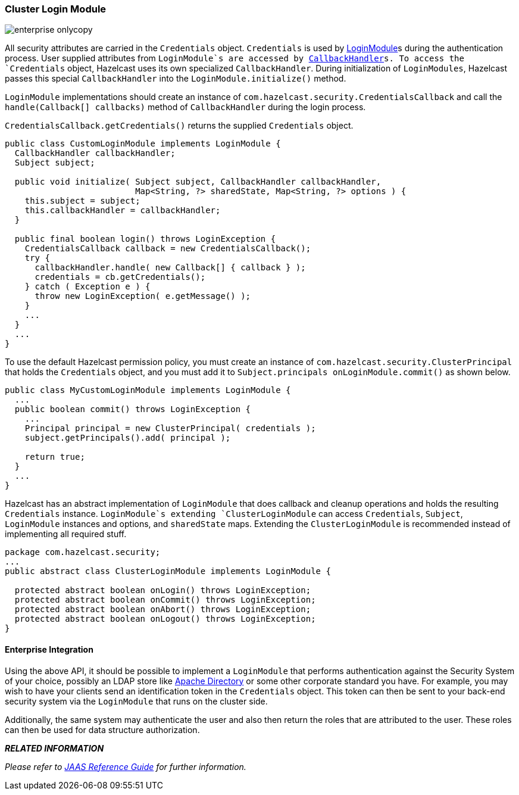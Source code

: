 
[[cluster-login-module]]
=== Cluster Login Module

image::enterprise-onlycopy.jpg[]


All security attributes are carried in the `Credentials` object. `Credentials` is used by http://docs.oracle.com/javase/7/docs/api/javax/security/auth/spi/LoginModule.html[LoginModule]s during the authentication process. User supplied attributes from `LoginModule`s are accessed by http://docs.oracle.com/javase/7/docs/api/javax/security/auth/callback/CallbackHandler.html[CallbackHandler]s. To access the `Credentials` object, Hazelcast uses its own specialized `CallbackHandler`. During initialization of `LoginModules`, Hazelcast passes this special `CallbackHandler` into the `LoginModule.initialize()` method.

`LoginModule` implementations should create an instance of `com.hazelcast.security.CredentialsCallback` and call the `handle(Callback[] callbacks)` method of `CallbackHandler` during the login process. 

`CredentialsCallback.getCredentials()` returns the supplied `Credentials` object.

```java
public class CustomLoginModule implements LoginModule {
  CallbackHandler callbackHandler;
  Subject subject;
    
  public void initialize( Subject subject, CallbackHandler callbackHandler,
                          Map<String, ?> sharedState, Map<String, ?> options ) {
    this.subject = subject;
    this.callbackHandler = callbackHandler;
  }

  public final boolean login() throws LoginException {
    CredentialsCallback callback = new CredentialsCallback();
    try {
      callbackHandler.handle( new Callback[] { callback } );
      credentials = cb.getCredentials();
    } catch ( Exception e ) {
      throw new LoginException( e.getMessage() );
    }
    ...
  }
  ...
}
```

To use the default Hazelcast permission policy, you must create an instance of `com.hazelcast.security.ClusterPrincipal` that holds the `Credentials` object, and you must add it to `Subject.principals onLoginModule.commit()` as shown below.

```java
public class MyCustomLoginModule implements LoginModule {
  ...
  public boolean commit() throws LoginException {
    ...
    Principal principal = new ClusterPrincipal( credentials );
    subject.getPrincipals().add( principal );
        
    return true;
  }
  ...
}
```

Hazelcast has an abstract implementation of `LoginModule` that does callback and cleanup operations and holds the resulting `Credentials` instance. `LoginModule`s extending `ClusterLoginModule` can access `Credentials`, `Subject`, `LoginModule` instances and options, and `sharedState` maps. Extending the `ClusterLoginModule` is recommended instead of implementing all required stuff.

```java
package com.hazelcast.security;
...
public abstract class ClusterLoginModule implements LoginModule {

  protected abstract boolean onLogin() throws LoginException;
  protected abstract boolean onCommit() throws LoginException;
  protected abstract boolean onAbort() throws LoginException;
  protected abstract boolean onLogout() throws LoginException;
}
```

[[enterprise-integration]]
==== Enterprise Integration

Using the above API, it should be possible to implement a `LoginModule` that performs authentication against the Security System of your choice, possibly an LDAP store like https://directory.apache.org/[Apache Directory] or some other corporate standard you have.  For example, you may wish to have your clients send an identification token in the `Credentials` object.  This token can then be sent to your back-end security system via the `LoginModule` that runs on the cluster side.

Additionally, the same system may authenticate the user and also then return the roles that are attributed to the user. These roles can then be used for data structure authorization. 

*_RELATED INFORMATION_*

_Please refer to http://docs.oracle.com/javase/7/docs/technotes/guides/security/jaas/JAASRefGuide.html[JAAS Reference Guide] for further information._